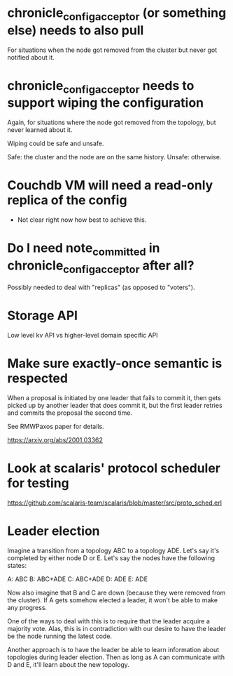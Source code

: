 * chronicle_config_acceptor (or something else) needs to also pull

  For situations when the node got removed from the cluster but never got
  notified about it.

* chronicle_config_acceptor needs to support wiping the configuration

  Again, for situations where the node got removed from the topology, but
  never learned about it.

  Wiping could be safe and unsafe.

  Safe: the cluster and the node are on the same history.
  Unsafe: otherwise.

* Couchdb VM will need a read-only replica of the config

  - Not clear right now how best to achieve this.
* Do I need note_committed in chronicle_config_acceptor after all?

  Possibly needed to deal with "replicas" (as opposed to "voters").
* Storage API

  Low level kv API vs higher-level domain specific API
* Make sure exactly-once semantic is respected

  When a proposal is initiated by one leader that fails to commit it, then
  gets picked up by another leader that does commit it, but the first leader
  retries and commits the proposal the second time.

  See RMWPaxos paper for details.

  https://arxiv.org/abs/2001.03362
* Look at scalaris' protocol scheduler for testing

  https://github.com/scalaris-team/scalaris/blob/master/src/proto_sched.erl
* Leader election

  Imagine a transition from a topology ABC to a topology ADE. Let's say it's
  completed by either node D or E. Let's say the nodes have the following
  states:

  A: ABC
  B: ABC+ADE
  C: ABC+ADE
  D: ADE
  E: ADE

  Now also imagine that B and C are down (because they were removed from the
  cluster). If A gets somehow elected a leader, it won't be able to make any
  progress.

  One of the ways to deal with this is to require that the leader acquire a
  majority vote. Alas, this is in contradiction with our desire to have the
  leader be the node running the latest code.

  Another approach is to have the leader be able to learn information about
  topologies during leader election. Then as long as A can communicate with D
  and E, it'll learn about the new topology.
